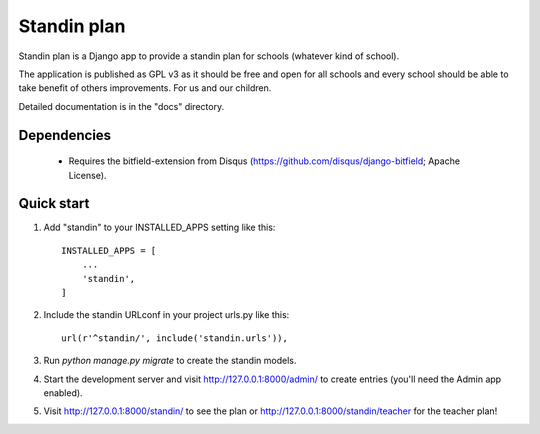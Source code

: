 =====
Standin plan
=====

Standin plan is a Django app to provide a standin plan for schools (whatever kind of school). 

The application is published as GPL v3 as it should be free and open for all schools and every school should be able to take benefit of others improvements. For us and our children. 

Detailed documentation is in the "docs" directory.

Dependencies
-----------
 - Requires the bitfield-extension from Disqus (https://github.com/disqus/django-bitfield; Apache License).

Quick start
-----------

1. Add "standin" to your INSTALLED_APPS setting like this::

    INSTALLED_APPS = [
        ...
        'standin',
    ]

2. Include the standin URLconf in your project urls.py like this::

    url(r'^standin/', include('standin.urls')),

3. Run `python manage.py migrate` to create the standin models.

4. Start the development server and visit http://127.0.0.1:8000/admin/
   to create entries (you'll need the Admin app enabled).

5. Visit http://127.0.0.1:8000/standin/ to see the plan or http://127.0.0.1:8000/standin/teacher for the teacher plan!

